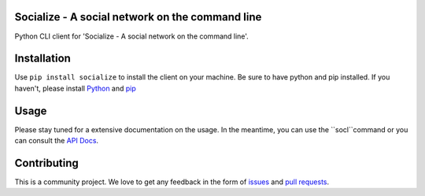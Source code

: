 Socialize - A social network on the command line
================================================

.. image:: https://travis-ci.org/dmonn/socialize.svg?branch=master
    :target: https://travis-ci.org/dmonn/socialize

Python CLI client for 'Socialize - A social network on the command line'.

Installation
============

Use ``pip install socialize`` to install the client on your machine.
Be sure to have python and pip installed. If you haven't, please install `Python`_ and `pip`_

.. _Python: https://wiki.python.org/moin/BeginnersGuide/Download
.. _pip: https://pip.pypa.io/en/stable/installing/

Usage
=====

Please stay tuned for a extensive documentation on the usage.
In the meantime, you can use the ``socl``command or you can consult the `API Docs`_.

.. _API Docs: https://socialize.dmonn.ch

Contributing
============

This is a community project. We love to get any feedback in the form of
`issues`_ and `pull requests`_.

.. _issues: https://github.com/dmonn/socialize/issues
.. _pull requests: https://github.com/dmonn/socialize/pulls




